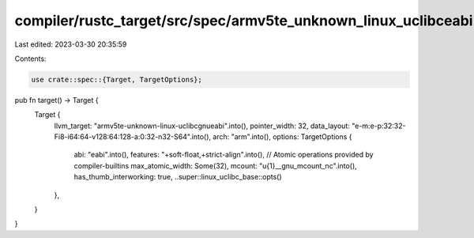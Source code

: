 compiler/rustc_target/src/spec/armv5te_unknown_linux_uclibceabi.rs
==================================================================

Last edited: 2023-03-30 20:35:59

Contents:

.. code-block:: rs

    use crate::spec::{Target, TargetOptions};

pub fn target() -> Target {
    Target {
        llvm_target: "armv5te-unknown-linux-uclibcgnueabi".into(),
        pointer_width: 32,
        data_layout: "e-m:e-p:32:32-Fi8-i64:64-v128:64:128-a:0:32-n32-S64".into(),
        arch: "arm".into(),
        options: TargetOptions {
            abi: "eabi".into(),
            features: "+soft-float,+strict-align".into(),
            // Atomic operations provided by compiler-builtins
            max_atomic_width: Some(32),
            mcount: "\u{1}__gnu_mcount_nc".into(),
            has_thumb_interworking: true,
            ..super::linux_uclibc_base::opts()
        },
    }
}


